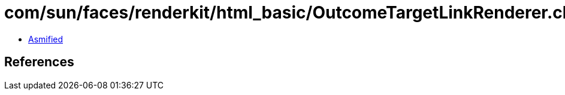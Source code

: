 = com/sun/faces/renderkit/html_basic/OutcomeTargetLinkRenderer.class

 - link:OutcomeTargetLinkRenderer-asmified.java[Asmified]

== References


